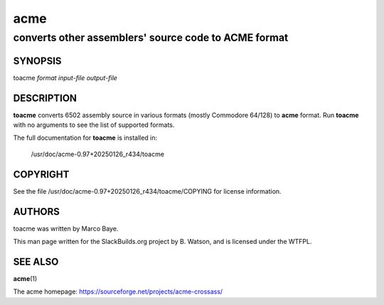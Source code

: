 .. RST source for toacme(1) man page. Convert with:
..   rst2man.py toacme.rst > toacme.1

.. |version| replace:: 0.97+20250126_r434
.. |date| date::

====
acme
====

-----------------------------------------------------
converts other assemblers' source code to ACME format
-----------------------------------------------------

SYNOPSIS
========

toacme *format* *input-file* *output-file*

DESCRIPTION
===========

**toacme** converts 6502 assembly source in various formats (mostly
Commodore 64/128) to **acme** format. Run **toacme** with no arguments
to see the list of supported formats.

The full documentation for **toacme** is installed in:

  /usr/doc/acme-|version|/toacme

COPYRIGHT
=========

See the file /usr/doc/acme-|version|/toacme/COPYING for license information.

AUTHORS
=======

toacme was written by Marco Baye.

This man page written for the SlackBuilds.org project
by B. Watson, and is licensed under the WTFPL.

SEE ALSO
========

**acme**\(1)

The acme homepage: https://sourceforge.net/projects/acme-crossass/
